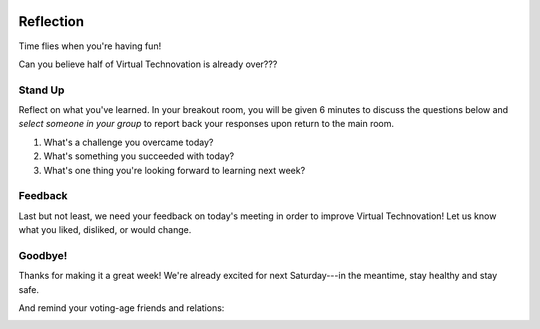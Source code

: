 .. image:: ../img/Technovation-yellow-gradient-background.png
    :width: 500
    :align: center
    :alt: Technovation logo


Reflection
:::::::::::::::::::::::::::::::::::::::::::

Time flies when you're having fun! |time-flies|

.. |time-flies| image:: ../img/time-flies-clipart-libraryDOTcom-clipart-1994879.gif
    :width: 100
    :alt: clipart of a clock with wings

Can you believe half of Virtual Technovation is already over???

Stand Up
------------

Reflect on what you've learned. 
In your breakout room, you will be given 6 minutes to discuss the questions below
and *select someone in your group* to report back your responses upon
return to the main room.

1. What's a challenge you overcame today?
2. What's something you succeeded with today?
3. What's one thing you're looking forward to learning next week?

.. raw:: html

    <div>
    <iframe width="560" height="315" src="https://www.youtube.com/embed/HsM_VmN6ytk" frameborder="0" allow="accelerometer; autoplay; clipboard-write; encrypted-media; gyroscope; picture-in-picture" allowfullscreen></iframe>
    </div>

Feedback
----------

Last but not least, we need your feedback on today's meeting in order to improve Virtual Technovation!
Let us know what you liked, disliked, or would change.

.. raw:: html

     <div align="middle">
         <iframe src="https://docs.google.com/forms/d/e/1FAIpQLSdbIhPp5a_f8K1aDutDijZ0yso6EWR-BefUhxzZ2q21T9RVCg/viewform?embedded=true" width="640" height="1350" frameborder="0" marginheight="0" marginwidth="0">Loading…</iframe>
     </div>

Goodbye!
---------

Thanks for making it a great week! We're already excited for next Saturday---in the meantime, stay healthy and stay safe.

And remind your voting-age friends and relations: 

.. image:: img/every-vote-counts-clipart.med.png
    :width: 200
    :align: center

